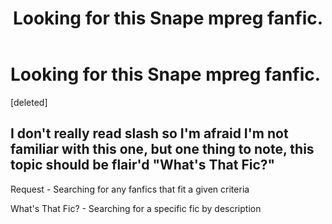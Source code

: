 #+TITLE: Looking for this Snape mpreg fanfic.

* Looking for this Snape mpreg fanfic.
:PROPERTIES:
:Score: 0
:DateUnix: 1590464154.0
:DateShort: 2020-May-26
:FlairText: Request
:END:
[deleted]


** I don't really read slash so I'm afraid I'm not familiar with this one, but one thing to note, this topic should be flair'd "What's That Fic?"

Request - Searching for any fanfics that fit a given criteria

What's That Fic? - Searching for a specific fic by description
:PROPERTIES:
:Author: Vercalos
:Score: 2
:DateUnix: 1590465319.0
:DateShort: 2020-May-26
:END:
